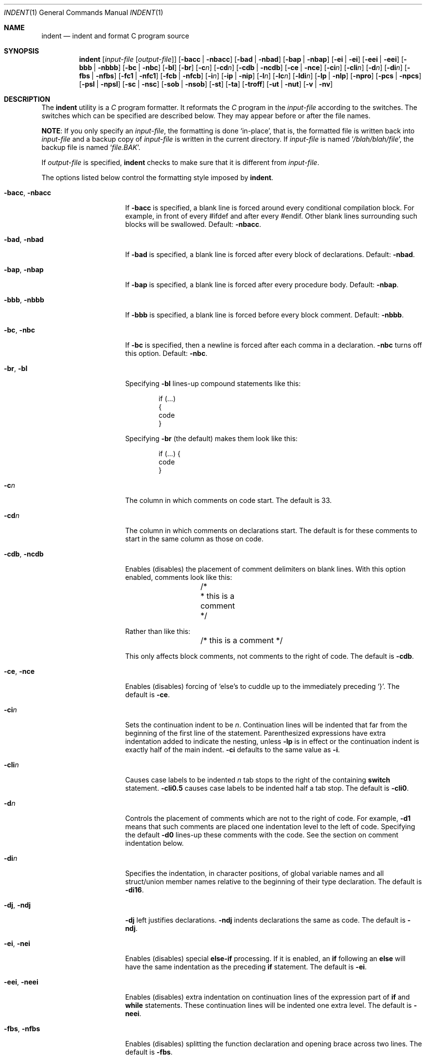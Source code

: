 .\" Copyright (c) 1980, 1990, 1993
.\"	The Regents of the University of California.  All rights reserved.
.\" Copyright (c) 1976 Board of Trustees of the University of Illinois.
.\" All rights reserved.
.\"
.\" Redistribution and use in source and binary forms, with or without
.\" modification, are permitted provided that the following conditions
.\" are met:
.\" 1. Redistributions of source code must retain the above copyright
.\"    notice, this list of conditions and the following disclaimer.
.\" 2. Redistributions in binary form must reproduce the above copyright
.\"    notice, this list of conditions and the following disclaimer in the
.\"    documentation and/or other materials provided with the distribution.
.\" 3. All advertising materials mentioning features or use of this software
.\"    must display the following acknowledgement:
.\"	This product includes software developed by the University of
.\"	California, Berkeley and its contributors.
.\" 4. Neither the name of the University nor the names of its contributors
.\"    may be used to endorse or promote products derived from this software
.\"    without specific prior written permission.
.\"
.\" THIS SOFTWARE IS PROVIDED BY THE REGENTS AND CONTRIBUTORS ``AS IS'' AND
.\" ANY EXPRESS OR IMPLIED WARRANTIES, INCLUDING, BUT NOT LIMITED TO, THE
.\" IMPLIED WARRANTIES OF MERCHANTABILITY AND FITNESS FOR A PARTICULAR PURPOSE
.\" ARE DISCLAIMED.  IN NO EVENT SHALL THE REGENTS OR CONTRIBUTORS BE LIABLE
.\" FOR ANY DIRECT, INDIRECT, INCIDENTAL, SPECIAL, EXEMPLARY, OR CONSEQUENTIAL
.\" DAMAGES (INCLUDING, BUT NOT LIMITED TO, PROCUREMENT OF SUBSTITUTE GOODS
.\" OR SERVICES; LOSS OF USE, DATA, OR PROFITS; OR BUSINESS INTERRUPTION)
.\" HOWEVER CAUSED AND ON ANY THEORY OF LIABILITY, WHETHER IN CONTRACT, STRICT
.\" LIABILITY, OR TORT (INCLUDING NEGLIGENCE OR OTHERWISE) ARISING IN ANY WAY
.\" OUT OF THE USE OF THIS SOFTWARE, EVEN IF ADVISED OF THE POSSIBILITY OF
.\" SUCH DAMAGE.
.\"
.\"	@(#)indent.1	8.1 (Berkeley) 7/1/93
.\" $FreeBSD$
.\"
.Dd March 3, 2012
.Dt INDENT 1
.Os
.Sh NAME
.Nm indent
.Nd indent and format C program source
.Sh SYNOPSIS
.Nm
.Op Ar input-file Op Ar output-file
.Op Fl bacc | Fl nbacc
.Op Fl bad | Fl nbad
.Op Fl bap | Fl nbap
.Bk -words
.Op Fl ei | Fl ei
.Op Fl eei | Fl eei
.Op Fl bbb | Fl nbbb
.Ek
.Op Fl \&bc | Fl nbc
.Op Fl \&bl
.Op Fl \&br
.Op Fl c Ns Ar n
.Op Fl \&cd Ns Ar n
.Bk -words
.Op Fl cdb | Fl ncdb
.Ek
.Op Fl \&ce | Fl nce
.Op Fl \&ci Ns Ar n
.Op Fl cli Ns Ar n
.Op Fl d Ns Ar n
.Op Fl \&di Ns Ar n
.Bk -words
.Op Fl fbs | Fl nfbs
.Op Fl fc1 | Fl nfc1
.Op Fl fcb | Fl nfcb
.Ek
.Op Fl i Ns Ar n
.Op Fl \&ip | Fl nip
.Op Fl l Ns Ar n
.Op Fl \&lc Ns Ar n
.Op Fl \&ldi Ns Ar n
.Op Fl \&lp | Fl nlp
.Op Fl npro
.Op Fl pcs | Fl npcs
.Op Fl psl | Fl npsl
.Op Fl \&sc | Fl nsc
.Bk -words
.Op Fl sob | Fl nsob
.Ek
.Op Fl \&st
.Op Fl \&ta
.Op Fl troff
.Op Fl ut | Fl nut
.Op Fl v | Fl \&nv
.Sh DESCRIPTION
The
.Nm
utility is a
.Em C
program formatter.
It reformats the
.Em C
program in the
.Ar input-file
according to the switches.
The switches which can be
specified are described below.
They may appear before or after the file
names.
.Pp
.Sy NOTE :
If you only specify an
.Ar input-file ,
the formatting is
done `in-place', that is, the formatted file is written back into
.Ar input-file
and a backup copy of
.Ar input-file
is written in the current directory.
If
.Ar input-file
is named
.Sq Pa /blah/blah/file ,
the backup file is named
.Sq Pa file.BAK .
.Pp
If
.Ar output-file
is specified,
.Nm
checks to make sure that it is different from
.Ar input-file .
.Pp
The options listed below control the formatting style imposed by
.Nm .
.Bl -tag -width Op
.It Fl bacc , nbacc
If
.Fl bacc
is specified, a blank line is forced around every conditional
compilation block.
For example, in front of every #ifdef and after every #endif.
Other blank lines surrounding such blocks will be swallowed.
Default:
.Fl nbacc  .
.It Fl bad , nbad
If
.Fl bad
is specified, a blank line is forced after every block of
declarations.
Default:
.Fl nbad .
.It Fl bap , nbap
If
.Fl bap
is specified, a blank line is forced after every procedure body.
Default:
.Fl nbap .
.It Fl bbb , nbbb
If
.Fl bbb
is specified, a blank line is forced before every block comment.
Default:
.Fl nbbb .
.It Fl \&bc , nbc
If
.Fl \&bc
is specified, then a newline is forced after each comma in a declaration.
.Fl nbc
turns off this option.
Default:
.Fl \&nbc .
.It Fl \&br , \&bl
Specifying
.Fl \&bl
lines-up compound statements like this:
.Bd -literal -offset indent
if (...)
{
  code
}
.Ed
.Pp
Specifying
.Fl \&br
(the default) makes them look like this:
.Bd -literal -offset indent
if (...) {
  code
}
.Ed
.It Fl c Ns Ar n
The column in which comments on code start.
The default is 33.
.It Fl cd Ns Ar n
The column in which comments on declarations start.
The default
is for these comments to start in the same column as those on code.
.It Fl cdb , ncdb
Enables (disables) the placement of comment delimiters on blank lines.
With
this option enabled, comments look like this:
.Bd -literal -offset indent
	/*
	 * this is a comment
	 */
.Ed
.Pp
Rather than like this:
.Bd -literal -offset indent
	/* this is a comment */
.Ed
.Pp
This only affects block comments, not comments to the right of
code.
The default is
.Fl cdb .
.It Fl ce , nce
Enables (disables) forcing of `else's to cuddle up to the immediately preceding
`}'.
The default is
.Fl \&ce .
.It Fl \&ci Ns Ar n
Sets the continuation indent to be
.Ar n .
Continuation
lines will be indented that far from the beginning of the first line of the
statement.
Parenthesized expressions have extra indentation added to
indicate the nesting, unless
.Fl \&lp
is in effect
or the continuation indent is exactly half of the main indent.
.Fl \&ci
defaults to the same value as
.Fl i .
.It Fl cli Ns Ar n
Causes case labels to be indented
.Ar n
tab stops to the right of the containing
.Ic switch
statement.
.Fl cli0.5
causes case labels to be indented half a tab stop.
The
default is
.Fl cli0 .
.It Fl d Ns Ar n
Controls the placement of comments which are not to the
right of code.
For example,
.Fl \&d\&1
means that such comments are placed one indentation level to the
left of code.
Specifying the default
.Fl \&d\&0
lines-up these comments with the code.
See the section on comment
indentation below.
.It Fl \&di Ns Ar n
Specifies the indentation, in character positions,
of global variable names and all struct/union member names
relative to the beginning of their type declaration.
The default is
.Fl di16 .
.It Fl dj , ndj
.Fl \&dj
left justifies declarations.
.Fl ndj
indents declarations the same as code.
The default is
.Fl ndj .
.It Fl \&ei , nei
Enables (disables) special
.Ic else-if
processing.
If it is enabled, an
.Ic if
following an
.Ic else
will have the same indentation as the preceding
.Ic \&if
statement.
The default is
.Fl ei .
.It Fl eei , neei
Enables (disables) extra indentation on continuation lines of
the expression part of
.Ic if
and
.Ic while
statements.
These continuation lines will be indented one extra level.
The default is
.Fl neei .
.It Fl fbs , nfbs
Enables (disables) splitting the function declaration and opening brace
across two lines.
The default is
.Fl fbs .
.It Fl fc1 , nfc1
Enables (disables) the formatting of comments that start in column 1.
Often, comments whose leading `/' is in column 1 have been carefully
hand formatted by the programmer.
In such cases,
.Fl nfc1
should be
used.
The default is
.Fl fc1 .
.It Fl fcb , nfcb
Enables (disables) the formatting of block comments (ones that begin
with `/*\\n').
Often, block comments have been not so carefully hand formatted by the
programmer, but reformatting that would just change the line breaks is not
wanted.
In such cases,
.Fl nfcb
should be used.
Block comments are then handled like box comments.
The default is
.Fl fcb .
.It Fl i Ns Ar n
The number of spaces for one indentation level.
The default is 8.
.It Fl \&ip , nip
Enables (disables) the indentation of parameter declarations from the left
margin.
The default is
.Fl \&ip .
.It Fl l Ns Ar n
Maximum length of an output line.
The default is 78.
.It Fl \&ldi Ns Ar n
Specifies the indentation, in character positions,
of local variable names
relative to the beginning of their type declaration.
The default is for local variable names to be indented
by the same amount as global ones.
.It Fl \&lp , nlp
Lines-up code surrounded by parenthesis in continuation lines.
If a line
has a left paren which is not closed on that line, then continuation lines
will be lined up to start at the character position just after the left
paren.
For example, here is how a piece of continued code looks with
.Fl nlp
in effect:
.Bd -literal -offset indent
p1 = first_procedure(second_procedure(p2, p3),
\ \ third_procedure(p4, p5));
.Ed
.Pp
With
.Fl lp
in effect (the default) the code looks somewhat clearer:
.Bd -literal -offset indent
p1\ =\ first_procedure(second_procedure(p2,\ p3),
\ \ \ \ \ \ \ \ \ \ \ \ \ \ \ \ \ \ \ \ \ third_procedure(p4,\ p5));
.Ed
.Pp
Inserting two more newlines we get:
.Bd -literal -offset indent
p1\ =\ first_procedure(second_procedure(p2,
\ \ \ \ \ \ \ \ \ \ \ \ \ \ \ \ \ \ \ \ \ \ \ \ \ \ \ \ \ \ \ \ \ \ \ \ \ \ p3),
\ \ \ \ \ \ \ \ \ \ \ \ \ \ \ \ \ \ \ \ \ third_procedure(p4,
\ \ \ \ \ \ \ \ \ \ \ \ \ \ \ \ \ \ \ \ \ \ \ \ \ \ \ \ \ \ \ \ \ \ \ \ \ p5));
.Ed
.It Fl npro
Causes the profile files,
.Sq Pa ./.indent.pro
and
.Sq Pa ~/.indent.pro ,
to be ignored.
.It Fl pcs , npcs
If true
.Pq Fl pcs
all procedure calls will have a space inserted between
the name and the `('.
The default is
.Fl npcs .
.It Fl psl , npsl
If true
.Pq Fl psl
the names of procedures being defined are placed in
column 1 \- their types, if any, will be left on the previous lines.
The
default is
.Fl psl .
.It Fl \&sc , nsc
Enables (disables) the placement of asterisks (`*'s) at the left edge of all
comments.
The default is
.Fl sc .
.It Fl sob , nsob
If
.Fl sob
is specified, indent will swallow optional blank lines.
You can use this to
get rid of blank lines after declarations.
Default:
.Fl nsob .
.It Fl \&st
Causes
.Nm
to take its input from stdin and put its output to stdout.
.It Fl ta
Automatically add all identifiers ending in "_t" to the list
of type keywords.
.It Fl T Ns Ar typename
Adds
.Ar typename
to the list of type keywords.
Names accumulate:
.Fl T
can be specified more than once.
You need to specify all the typenames that
appear in your program that are defined by
.Ic typedef
\- nothing will be
harmed if you miss a few, but the program will not be formatted as nicely as
it should.
This sounds like a painful thing to have to do, but it is really
a symptom of a problem in C:
.Ic typedef
causes a syntactic change in the
language and
.Nm
cannot find all
instances of
.Ic typedef .
.It Fl troff
Causes
.Nm
to format the program for processing by
.Xr troff 1 .
It will produce a fancy
listing in much the same spirit as
.Xr vgrind 1 .
If the output file is not specified, the default is standard output,
rather than formatting in place.
.It Fl ut , nut
Enables (disables) the use of tab characters in the output.
Tabs are assumed to be aligned on columns divisible by 8.
The default is
.Fl ut .
.It Fl v , \&nv
.Fl v
turns on `verbose' mode;
.Fl \&nv
turns it off.
When in verbose mode,
.Nm
reports when it splits one line of input into two or more lines of output,
and gives some size statistics at completion.
The default is
.Fl \&nv .
.El
.Pp
You may set up your own `profile' of defaults to
.Nm
by creating a file called
.Pa .indent.pro
in your login directory and/or the current directory and including
whatever switches you like.
A `.indent.pro' in the current directory takes
precedence over the one in your login directory.
If
.Nm
is run and a profile file exists, then it is read to set up the program's
defaults.
Switches on the command line, though, always override profile
switches.
The switches should be separated by spaces, tabs or newlines.
.Pp
.Ss Comments
.Sq Em Box
.Em comments .
The
.Nm
utility
assumes that any comment with a dash or star immediately after the start of
comment (that is, `/*\-' or `/**') is a comment surrounded by a box of stars.
Each line of such a comment is left unchanged, except that its indentation
may be adjusted to account for the change in indentation of the first line
of the comment.
.Pp
.Em Straight text .
All other comments are treated as straight text.
The
.Nm
utility fits as many words (separated by blanks, tabs, or newlines) on a
line as possible.
Blank lines break paragraphs.
.Ss Comment indentation
If a comment is on a line with code it is started in the `comment column',
which is set by the
.Fl c Ns Ns Ar n
command line parameter.
Otherwise, the comment is started at
.Ar n
indentation levels less than where code is currently being placed, where
.Ar n
is specified by the
.Fl d Ns Ns Ar n
command line parameter.
If the code on a line extends past the comment
column, the comment starts further to the right, and the right margin may be
automatically extended in extreme cases.
.Ss Preprocessor lines
In general,
.Nm
leaves preprocessor lines alone.
The only
reformatting that it will do is to straighten up trailing comments.
It
leaves embedded comments alone.
Conditional compilation
.Pq Ic #ifdef...#endif
is recognized and
.Nm
attempts to correctly
compensate for the syntactic peculiarities introduced.
.Ss C syntax
The
.Nm
utility understands a substantial amount about the syntax of C, but it
has a `forgiving' parser.
It attempts to cope with the usual sorts of
incomplete and misformed syntax.
In particular, the use of macros like:
.Pp
.Dl #define forever for(;;)
.Pp
is handled properly.
.Sh ENVIRONMENT
The
.Nm
utility uses the
.Ev HOME
environment variable.
.Sh FILES
.Bl -tag -width "./.indent.pro" -compact
.It Pa ./.indent.pro
profile file
.It Pa ~/.indent.pro
profile file
.El
.Sh HISTORY
The
.Nm
command appeared in
.Bx 4.2 .
.Sh BUGS
The
.Nm
utility has even more switches than
.Xr ls 1 .
.Pp
A common mistake is to try to indent all the
.Em C
programs in a directory by typing:
.Pp
.Dl indent *.c
.Pp
This is probably a bug, not a feature.
